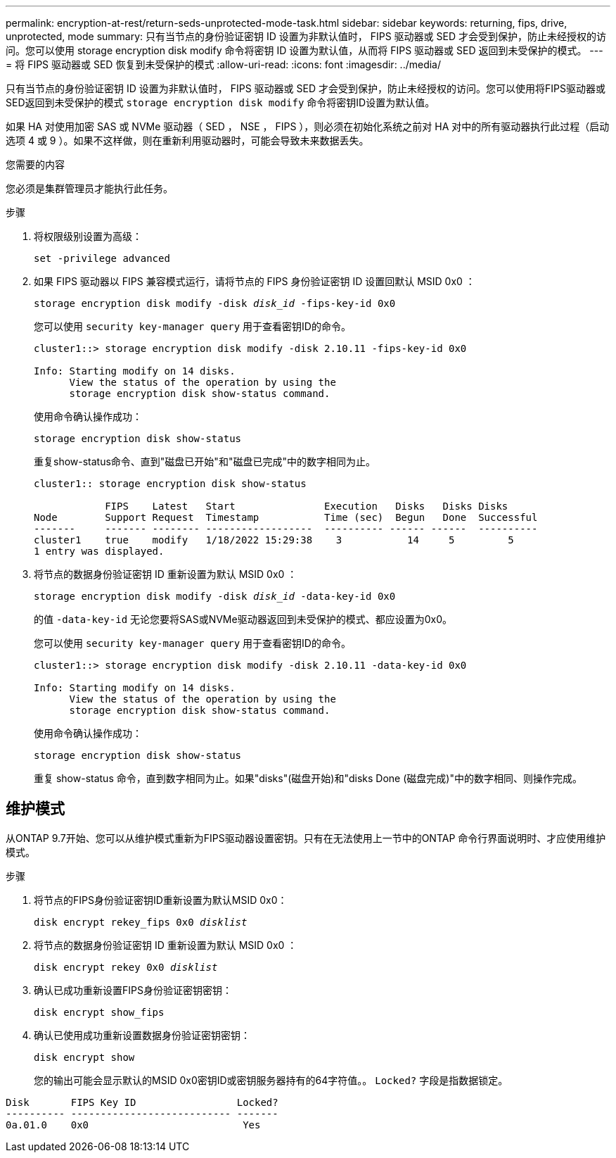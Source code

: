 ---
permalink: encryption-at-rest/return-seds-unprotected-mode-task.html 
sidebar: sidebar 
keywords: returning, fips, drive, unprotected, mode 
summary: 只有当节点的身份验证密钥 ID 设置为非默认值时， FIPS 驱动器或 SED 才会受到保护，防止未经授权的访问。您可以使用 storage encryption disk modify 命令将密钥 ID 设置为默认值，从而将 FIPS 驱动器或 SED 返回到未受保护的模式。 
---
= 将 FIPS 驱动器或 SED 恢复到未受保护的模式
:allow-uri-read: 
:icons: font
:imagesdir: ../media/


[role="lead"]
只有当节点的身份验证密钥 ID 设置为非默认值时， FIPS 驱动器或 SED 才会受到保护，防止未经授权的访问。您可以使用将FIPS驱动器或SED返回到未受保护的模式 `storage encryption disk modify` 命令将密钥ID设置为默认值。

如果 HA 对使用加密 SAS 或 NVMe 驱动器（ SED ， NSE ， FIPS ），则必须在初始化系统之前对 HA 对中的所有驱动器执行此过程（启动选项 4 或 9 ）。如果不这样做，则在重新利用驱动器时，可能会导致未来数据丢失。

.您需要的内容
您必须是集群管理员才能执行此任务。

.步骤
. 将权限级别设置为高级：
+
`set -privilege advanced`

. 如果 FIPS 驱动器以 FIPS 兼容模式运行，请将节点的 FIPS 身份验证密钥 ID 设置回默认 MSID 0x0 ：
+
`storage encryption disk modify -disk _disk_id_ -fips-key-id 0x0`

+
您可以使用 `security key-manager query` 用于查看密钥ID的命令。

+
[listing]
----
cluster1::> storage encryption disk modify -disk 2.10.11 -fips-key-id 0x0

Info: Starting modify on 14 disks.
      View the status of the operation by using the
      storage encryption disk show-status command.
----
+
使用命令确认操作成功：

+
`storage encryption disk show-status`

+
重复show-status命令、直到"磁盘已开始"和"磁盘已完成"中的数字相同为止。

+
[listing]
----
cluster1:: storage encryption disk show-status

            FIPS    Latest   Start               Execution   Disks   Disks Disks
Node        Support Request  Timestamp           Time (sec)  Begun   Done  Successful
-------     ------- -------- ------------------  ---------- ------ ------  ----------
cluster1    true    modify   1/18/2022 15:29:38    3           14     5         5
1 entry was displayed.
----
. 将节点的数据身份验证密钥 ID 重新设置为默认 MSID 0x0 ：
+
`storage encryption disk modify -disk _disk_id_ -data-key-id 0x0`

+
的值 `-data-key-id` 无论您要将SAS或NVMe驱动器返回到未受保护的模式、都应设置为0x0。

+
您可以使用 `security key-manager query` 用于查看密钥ID的命令。

+
[listing]
----
cluster1::> storage encryption disk modify -disk 2.10.11 -data-key-id 0x0

Info: Starting modify on 14 disks.
      View the status of the operation by using the
      storage encryption disk show-status command.
----
+
使用命令确认操作成功：

+
`storage encryption disk show-status`

+
重复 show-status 命令，直到数字相同为止。如果"disks"(磁盘开始)和"disks Done (磁盘完成)"中的数字相同、则操作完成。





== 维护模式

从ONTAP 9.7开始、您可以从维护模式重新为FIPS驱动器设置密钥。只有在无法使用上一节中的ONTAP 命令行界面说明时、才应使用维护模式。

.步骤
. 将节点的FIPS身份验证密钥ID重新设置为默认MSID 0x0：
+
`disk encrypt rekey_fips 0x0 _disklist_`

. 将节点的数据身份验证密钥 ID 重新设置为默认 MSID 0x0 ：
+
`disk encrypt rekey 0x0 _disklist_`

. 确认已成功重新设置FIPS身份验证密钥密钥：
+
`disk encrypt show_fips`

. 确认已使用成功重新设置数据身份验证密钥密钥：
+
`disk encrypt show`

+
您的输出可能会显示默认的MSID 0x0密钥ID或密钥服务器持有的64字符值。。 `Locked?` 字段是指数据锁定。



[listing]
----
Disk       FIPS Key ID                 Locked?
---------- --------------------------- -------
0a.01.0    0x0                          Yes
----